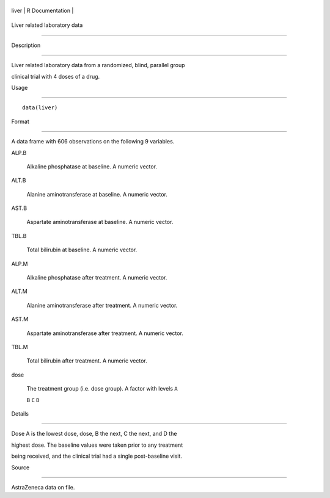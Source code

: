 +---------+-------------------+
| liver   | R Documentation   |
+---------+-------------------+

Liver related laboratory data
-----------------------------

Description
~~~~~~~~~~~

Liver related laboratory data from a randomized, blind, parallel group
clinical trial with 4 doses of a drug.

Usage
~~~~~

::

    data(liver)

Format
~~~~~~

A data frame with 606 observations on the following 9 variables.

ALP.B
    Alkaline phosphatase at baseline. A numeric vector.

ALT.B
    Alanine aminotransferase at baseline. A numeric vector.

AST.B
    Aspartate aminotransferase at baseline. A numeric vector.

TBL.B
    Total bilirubin at baseline. A numeric vector.

ALP.M
    Alkaline phosphatase after treatment. A numeric vector.

ALT.M
    Alanine aminotransferase after treatment. A numeric vector.

AST.M
    Aspartate aminotransferase after treatment. A numeric vector.

TBL.M
    Total bilirubin after treatment. A numeric vector.

dose
    The treatment group (i.e. dose group). A factor with levels ``A``
    ``B`` ``C`` ``D``

Details
~~~~~~~

Dose A is the lowest dose, dose, B the next, C the next, and D the
highest dose. The baseline values were taken prior to any treatment
being received, and the clinical trial had a single post-baseline visit.

Source
~~~~~~

AstraZeneca data on file.
